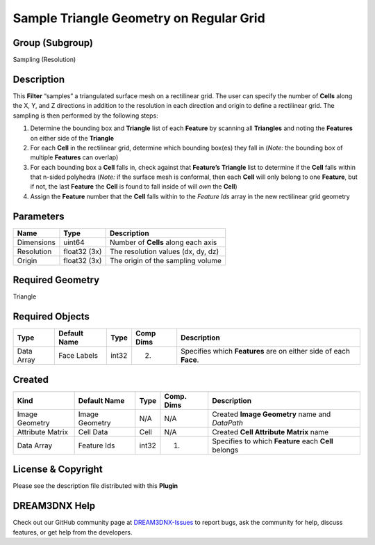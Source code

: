 ========================================
Sample Triangle Geometry on Regular Grid
========================================


Group (Subgroup)
================

Sampling (Resolution)

Description
===========

This **Filter** “samples” a triangulated surface mesh on a rectilinear grid. The user can specify the number of
**Cells** along the X, Y, and Z directions in addition to the resolution in each direction and origin to define a
rectilinear grid. The sampling is then performed by the following steps:

1. Determine the bounding box and **Triangle** list of each **Feature** by scanning all **Triangles** and noting the
   **Features** on either side of the **Triangle**
2. For each **Cell** in the rectilinear grid, determine which bounding box(es) they fall in (*Note:* the bounding box of
   multiple **Features** can overlap)
3. For each bounding box a **Cell** falls in, check against that **Feature’s** **Triangle** list to determine if the
   **Cell** falls within that n-sided polyhedra (*Note:* if the surface mesh is conformal, then each **Cell** will only
   belong to one **Feature**, but if not, the last **Feature** the **Cell** is found to fall inside of will *own* the
   **Cell**)
4. Assign the **Feature** number that the **Cell** falls within to the *Feature Ids* array in the new rectilinear grid
   geometry

Parameters
==========

========== ============ ===================================
Name       Type         Description
========== ============ ===================================
Dimensions uint64       Number of **Cells** along each axis
Resolution float32 (3x) The resolution values (dx, dy, dz)
Origin     float32 (3x) The origin of the sampling volume
========== ============ ===================================

Required Geometry
=================

Triangle

Required Objects
================

========== ============ ===== ========= =================================================================
Type       Default Name Type  Comp Dims Description
========== ============ ===== ========= =================================================================
Data Array Face Labels  int32 (2)       Specifies which **Features** are on either side of each **Face**.
========== ============ ===== ========= =================================================================

Created
=======

================ ============== ===== ========== ====================================================
Kind             Default Name   Type  Comp. Dims Description
================ ============== ===== ========== ====================================================
Image Geometry   Image Geometry N/A   N/A        Created **Image Geometry** name and *DataPath*
Attribute Matrix Cell Data      Cell  N/A        Created **Cell Attribute Matrix** name
Data Array       Feature Ids    int32 (1)        Specifies to which **Feature** each **Cell** belongs
================ ============== ===== ========== ====================================================

License & Copyright
===================

Please see the description file distributed with this **Plugin**

DREAM3DNX Help
==============

Check out our GitHub community page at `DREAM3DNX-Issues <https://github.com/BlueQuartzSoftware/DREAM3DNX-Issues>`__ to
report bugs, ask the community for help, discuss features, or get help from the developers.
